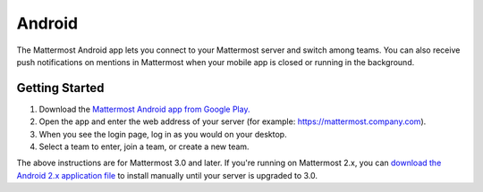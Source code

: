 Android
-------

The Mattermost Android app lets you connect to your Mattermost server and switch among teams. You can also receive push notifications on mentions in Mattermost when your mobile app is closed or running in the background. 

Getting Started 
===============

1. Download the `Mattermost Android app from Google Play. <https://play.google.com/store/apps/details?id=com.mattermost.mattermost&hl=en>`__
2. Open the app and enter the web address of your server (for example: https://mattermost.company.com).
3. When you see the login page, log in as you would on your desktop.
4. Select a team to enter, join a team, or create a new team.

The above instructions are for Mattermost 3.0 and later. If you're running on Mattermost 2.x, you can `download the Android 2.x application file <https://releases.mattermost.com/client-android/mattermost-android-2.1.0.apk>`__ to install manually until your server is upgraded to 3.0. 
